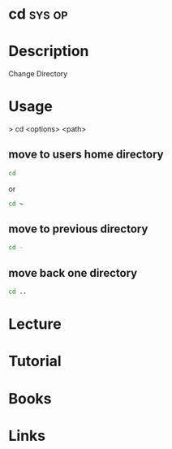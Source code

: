 #+TAGS: sys op


* cd								     :sys:op:
* Description
Change Directory
* Usage

> cd <options> <path>

** move to users home directory
#+BEGIN_SRC sh
cd
#+END_SRC
or
#+BEGIN_SRC sh
cd ~
#+END_SRC

** move to previous directory
#+BEGIN_SRC sh
cd -
#+END_SRC

** move back one directory
#+BEGIN_SRC sh
cd ..
#+END_SRC

* Lecture
* Tutorial
* Books
* Links



